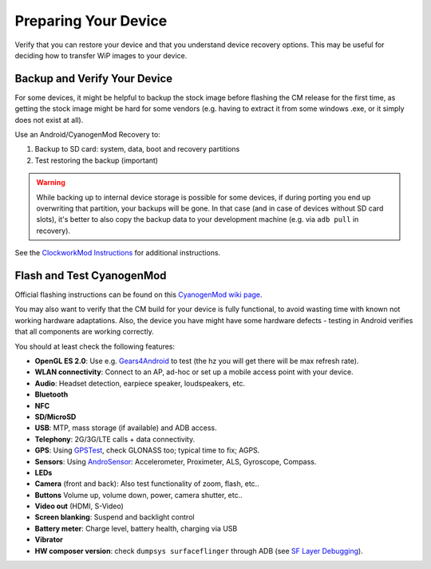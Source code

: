 Preparing Your Device
=====================

Verify that you can restore your device and that you understand device
recovery options. This may be useful for deciding how to transfer WiP
images to your device.


Backup and Verify Your Device
-----------------------------

For some devices, it might be helpful to backup the stock image before flashing
the CM release for the first time, as getting the stock image might be hard for
some vendors (e.g. having to extract it from some windows .exe, or it simply
does not exist at all).

Use an Android/CyanogenMod Recovery to:

1. Backup to SD card: system, data, boot and recovery partitions

2. Test restoring the backup (important)

.. warning::

    While backing up to internal device storage is possible for some
    devices, if during porting you end up overwriting that partition,
    your backups will be gone. In that case (and in case of devices
    without SD card slots), it's better to also copy the backup data to
    your development machine (e.g. via ``adb pull`` in recovery).

See the `ClockworkMod Instructions`_ for additional instructions.

.. _ClockworkMod Instructions: http://wiki.cyanogenmod.org/w/ClockWorkMod_Instructions

Flash and Test CyanogenMod
--------------------------

Official flashing instructions can be found on this `CyanogenMod wiki page`_.

.. _CyanogenMod wiki page: http://wiki.cyanogenmod.org/w/Devices

You may also want to verify that the CM build for your device is fully
functional, to avoid wasting time with known not working hardware
adaptations. Also, the device you have might have some hardware
defects - testing in Android verifies that all components are
working correctly.

You should at least check the following features:

* **OpenGL ES 2.0**:
  Use e.g. `Gears4Android`_ to test
  (the hz you will get there will be max refresh rate).

* **WLAN connectivity**:
  Connect to an AP, ad-hoc or set up a mobile access point
  with your device.

* **Audio**:
  Headset detection, earpiece speaker, loudspeakers, etc.

* **Bluetooth**

* **NFC**

* **SD/MicroSD**

* **USB**:
  MTP, mass storage (if available) and ADB access.

* **Telephony**:
  2G/3G/LTE calls + data connectivity.

* **GPS**:
  Using `GPSTest`_, check GLONASS too; typical time to fix; AGPS.

* **Sensors**:
  Using `AndroSensor`_: Accelerometer, Proximeter, ALS, Gyroscope, Compass.

* **LEDs**

* **Camera** (front and back):
  Also test functionality of zoom, flash, etc..

* **Buttons**
  Volume up, volume down, power, camera shutter, etc..

* **Video out** (HDMI, S-Video)

* **Screen blanking**:
  Suspend and backlight control

* **Battery meter**:
  Charge level, battery health, charging via USB

* **Vibrator**

* **HW composer version**:
  check ``dumpsys surfaceflinger`` through ADB (see `SF Layer Debugging`_).

.. _Gears4Android: http://www.jeffboody.net/gears4android.php
.. _GPSTest: https://play.google.com/store/apps/details?id=com.chartcross.gpstest
.. _AndroSensor: https://play.google.com/store/apps/details?id=com.fivasim.androsenso
.. _SF Layer Debugging: http://bamboopuppy.com/dumpsys-surfaceflinger-layer-debugging/
